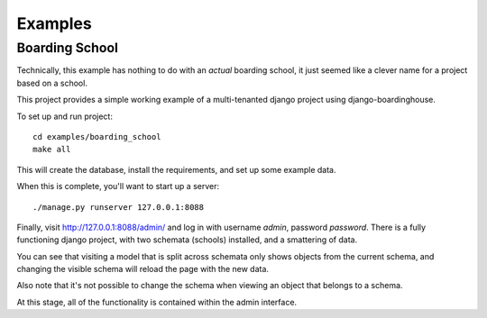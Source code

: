 ========
Examples
========

Boarding School
===============

Technically, this example has nothing to do with an *actual* boarding school, it just seemed like a clever name for a project based on a school.

This project provides a simple working example of a multi-tenanted django project using django-boardinghouse.

To set up and run project::

  cd examples/boarding_school
  make all

This will create the database, install the requirements, and set up some example data.

When this is complete, you'll want to start up a server::

  ./manage.py runserver 127.0.0.1:8088

Finally, visit http://127.0.0.1:8088/admin/ and log in with username `admin`, password `password`. There is a fully functioning django project, with two schemata (schools) installed, and a smattering of data.

You can see that visiting a model that is split across schemata only shows objects from the current schema, and changing the visible schema will reload the page with the new data.

Also note that it's not possible to change the schema when viewing an object that belongs to a schema.

At this stage, all of the functionality is contained within the admin interface.